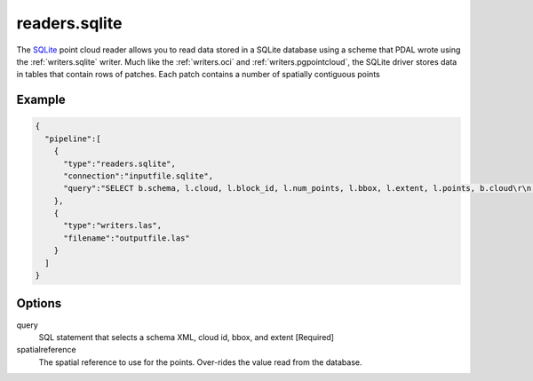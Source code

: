.. _readers.sqlite:

readers.sqlite
====================

The `SQLite`_ point cloud reader allows you to
read data stored in a SQLite database using a scheme that
PDAL wrote using the :ref:`writers.sqlite` writer. Much like
the :ref:`writers.oci` and :ref:`writers.pgpointcloud`, the
SQLite driver stores data in tables that contain rows of
patches. Each patch contains a number of spatially contiguous points

.. plugin::

Example
-------

.. code-block:: json

    {
      "pipeline":[
        {
          "type":"readers.sqlite",
          "connection":"inputfile.sqlite",
          "query":"SELECT b.schema, l.cloud, l.block_id, l.num_points, l.bbox, l.extent, l.points, b.cloud\r\n                      FROM simple_blocks l, simple_cloud b\r\n                     WHERE l.cloud = b.cloud and l.cloud in (1)\r\n                    order by l.cloud"
        },
        {
          "type":"writers.las",
          "filename":"outputfile.las"
        }
      ]
    }



Options
-------

query
  SQL statement that selects a schema XML, cloud id, bbox, and extent [Required]

spatialreference
  The spatial reference to use for the points. Over-rides the value read from the database.


.. _SQLite: https://sqlite.org/
